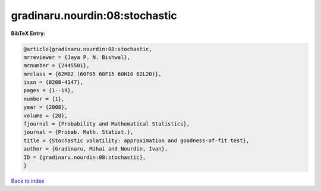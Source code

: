 gradinaru.nourdin:08:stochastic
===============================

.. :cite:t:`gradinaru.nourdin:08:stochastic`

.. bibliography:: ../../All.bib

**BibTeX Entry:**

.. code-block:: bibtex

   @article{gradinaru.nourdin:08:stochastic,
   mrreviewer = {Jaya P. N. Bishwal},
   mrnumber = {2445501},
   mrclass = {62M02 (60F05 60F15 60H10 62L20)},
   issn = {0208-4147},
   pages = {1--19},
   number = {1},
   year = {2008},
   volume = {28},
   fjournal = {Probability and Mathematical Statistics},
   journal = {Probab. Math. Statist.},
   title = {Stochastic volatility: approximation and goodness-of-fit test},
   author = {Gradinaru, Mihai and Nourdin, Ivan},
   ID = {gradinaru.nourdin:08:stochastic},
   }

`Back to index <../index>`_
